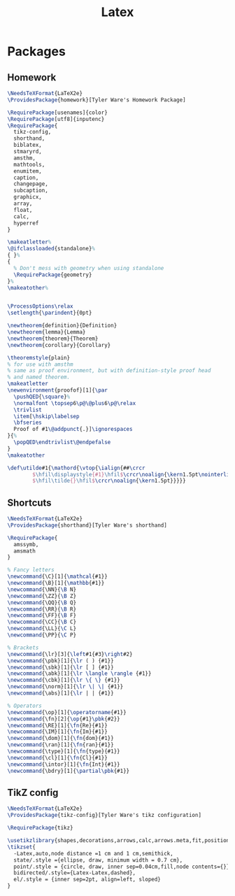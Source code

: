 #+TITLE: Latex
#+PROPERTY: header-args :tangle-relative 'dir

* Packages
:PROPERTIES:
:header-args:latex: :dir ${HOME}/.config/texmf/tex/latex
:END:
** Homework
#+BEGIN_SRC latex :tangle homework/homework.sty
\NeedsTeXFormat{LaTeX2e}
\ProvidesPackage{homework}[Tyler Ware's Homework Package]

\RequirePackage[usenames]{color}
\RequirePackage[utf8]{inputenc}
\RequirePackage{
  tikz-config,
  shorthand,
  biblatex,
  stmaryrd,
  amsthm,
  mathtools,
  enumitem,
  caption,
  changepage,
  subcaption,
  graphicx,
  array,
  float,
  calc,
  hyperref
}

\makeatletter%
\@ifclassloaded{standalone}%
{ }%
{
  % Don't mess with geometry when using standalone
  \RequirePackage{geometry}
}%
\makeatother%


\ProcessOptions\relax
\setlength{\parindent}{0pt}

\newtheorem{definition}{Definition}
\newtheorem{lemma}{Lemma}
\newtheorem{theorem}{Theorem}
\newtheorem{corollary}{Corollary}

\theoremstyle{plain}
% for use with amsthm
% same as proof environment, but with definition-style proof head
% and named theorem.
\makeatletter
\newenvironment{proofof}[1]{\par
  \pushQED{\square}%
  \normalfont \topsep6\p@\@plus6\p@\relax
  \trivlist
  \item[\hskip\labelsep
  \bfseries
  Proof of #1\@addpunct{.}]\ignorespaces
}{%
  \popQED\endtrivlist\@endpefalse
}
\makeatother

\def\utilde#1{\mathord{\vtop{\ialign{##\crcr
        $\hfil\displaystyle{#1}\hfil$\crcr\noalign{\kern1.5pt\nointerlineskip}
        $\hfil\tilde{}\hfil$\crcr\noalign{\kern1.5pt}}}}}

#+END_SRC
** Shortcuts
#+begin_src latex :tangle shorthand/shorthand.sty
\NeedsTeXFormat{LaTeX2e}
\ProvidesPackage{shorthand}[Tyler Ware's shorthand]

\RequirePackage{
  amssymb,
  amsmath
}

% Fancy letters
\newcommand{\C}[1]{\mathcal{#1}}
\newcommand{\B}[1]{\mathbb{#1}}
\newcommand{\NN}{\B N}
\newcommand{\ZZ}{\B Z}
\newcommand{\QQ}{\B Q}
\newcommand{\RR}{\B R}
\newcommand{\FF}{\B F}
\newcommand{\CC}{\B C}
\newcommand{\LL}{\C L}
\newcommand{\PP}{\C P}

% Brackets
\newcommand{\lr}[3]{\left#1{#3}\right#2}
\newcommand{\pbk}[1]{\lr ( ) {#1}}
\newcommand{\sbk}[1]{\lr [ ] {#1}}
\newcommand{\abk}[1]{\lr \langle \rangle {#1}}
\newcommand{\cbk}[1]{\lr \{ \} {#1}}
\newcommand{\norm}[1]{\lr \| \| {#1}}
\newcommand{\abs}[1]{\lr | | {#1}}

% Operators
\newcommand{\op}[1]{\operatorname{#1}}
\newcommand{\fn}[2]{\op{#1}\pbk{#2}}
\newcommand{\RE}[1]{\fn{Re}{#1}}
\newcommand{\IM}[1]{\fn{Im}{#1}}
\newcommand{\dom}[1]{\fn{dom}{#1}}
\newcommand{\ran}[1]{\fn{ran}{#1}}
\newcommand{\type}[1]{\fn{type}{#1}}
\newcommand{\cl}[1]{\fn{Cl}{#1}}
\newcommand{\intor}[1]{\fn{Int}{#1}}
\newcommand{\bdry}[1]{\partial\pbk{#1}}
#+end_src

** TikZ config
#+begin_src latex :tangle tikz-config/tikz-config.sty
\NeedsTeXFormat{LaTeX2e}
\ProvidesPackage{tikz-config}[Tyler Ware's tikz configuration]

\RequirePackage{tikz}

\usetikzlibrary{shapes,decorations,arrows,calc,arrows.meta,fit,positioning}
\tikzset{
  -Latex,auto,node distance =1 cm and 1 cm,semithick,
  state/.style ={ellipse, draw, minimum width = 0.7 cm},
  point/.style = {circle, draw, inner sep=0.04cm,fill,node contents={}},
  bidirected/.style={Latex-Latex,dashed},
  el/.style = {inner sep=2pt, align=left, sloped}
}
#+end_src
